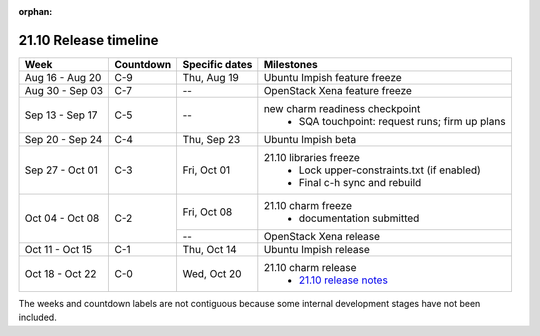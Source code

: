 :orphan:

======================
21.10 Release timeline
======================

+-----------------+-----------+----------------+-------------------------------------------------+
| Week            | Countdown | Specific dates | Milestones                                      |
+=================+===========+================+=================================================+
| Aug 16 - Aug 20 | C-9       | Thu, Aug 19    | Ubuntu Impish feature freeze                    |
+-----------------+-----------+----------------+-------------------------------------------------+
| Aug 30 - Sep 03 | C-7       | --             | OpenStack Xena feature freeze                   |
+-----------------+-----------+----------------+-------------------------------------------------+
| Sep 13 - Sep 17 | C-5       | --             | new charm readiness checkpoint                  |
|                 |           |                |  * SQA touchpoint: request runs; firm up plans  |
+-----------------+-----------+----------------+-------------------------------------------------+
| Sep 20 - Sep 24 | C-4       | Thu, Sep 23    | Ubuntu Impish beta                              |
+-----------------+-----------+----------------+-------------------------------------------------+
| Sep 27 - Oct 01 | C-3       | Fri, Oct 01    | 21.10 libraries freeze                          |
|                 |           |                |  * Lock upper-constraints.txt (if enabled)      |
|                 |           |                |  * Final c-h sync and rebuild                   |
+-----------------+-----------+----------------+-------------------------------------------------+
| Oct 04 - Oct 08 | C-2       | Fri, Oct 08    | 21.10 charm freeze                              |
|                 |           |                |  * documentation submitted                      |
|                 |           +----------------+-------------------------------------------------+
|                 |           | --             | OpenStack Xena release                          |
+-----------------+-----------+----------------+-------------------------------------------------+
| Oct 11 - Oct 15 | C-1       | Thu, Oct 14    | Ubuntu Impish release                           |
+-----------------+-----------+----------------+-------------------------------------------------+
| Oct 18 - Oct 22 | C-0       | Wed, Oct 20    | 21.10 charm release                             |
|                 |           |                |  * `21.10 release notes`_                       |
+-----------------+-----------+----------------+-------------------------------------------------+

The weeks and countdown labels are not contiguous because some internal
development stages have not been included.

.. LINKS
.. _21.10 release notes: 2110.html
